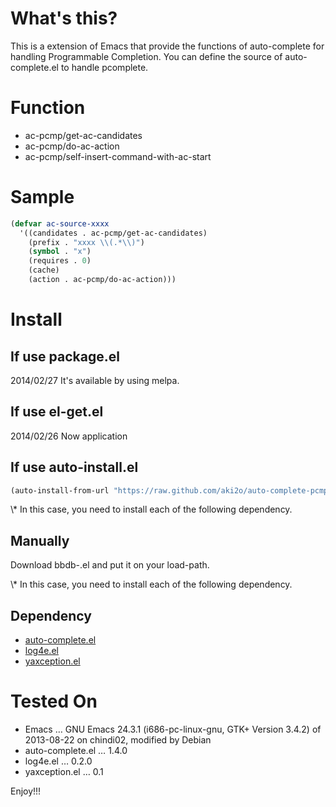 * What's this?

  This is a extension of Emacs that provide the functions of auto-complete for handling Programmable Completion.
  You can define the source of auto-complete.el to handle pcomplete.


* Function

  - ac-pcmp/get-ac-candidates
  - ac-pcmp/do-ac-action
  - ac-pcmp/self-insert-command-with-ac-start


* Sample

  #+BEGIN_SRC lisp
(defvar ac-source-xxxx
  '((candidates . ac-pcmp/get-ac-candidates)
    (prefix . "xxxx \\(.*\\)")
    (symbol . "x")
    (requires . 0)
    (cache)
    (action . ac-pcmp/do-ac-action)))
  #+END_SRC


* Install

** If use package.el

   2014/02/27 It's available by using melpa.

** If use el-get.el

   2014/02/26 Now application

** If use auto-install.el

   #+BEGIN_SRC lisp
(auto-install-from-url "https://raw.github.com/aki2o/auto-complete-pcmp/master/auto-complete-pcmp.el")
   #+END_SRC

   \* In this case, you need to install each of the following dependency.

** Manually

   Download bbdb-.el and put it on your load-path.
   
   \* In this case, you need to install each of the following dependency.

** Dependency

   - [[https://github.com/auto-complete/auto-complete][auto-complete.el]]
   - [[https://github.com/aki2o/log4e][log4e.el]]
   - [[https://github.com/aki2o/yaxception][yaxception.el]]
   

* Tested On
  
  - Emacs ... GNU Emacs 24.3.1 (i686-pc-linux-gnu, GTK+ Version 3.4.2) of 2013-08-22 on chindi02, modified by Debian
  - auto-complete.el ... 1.4.0
  - log4e.el ... 0.2.0
  - yaxception.el ... 0.1


  Enjoy!!!

